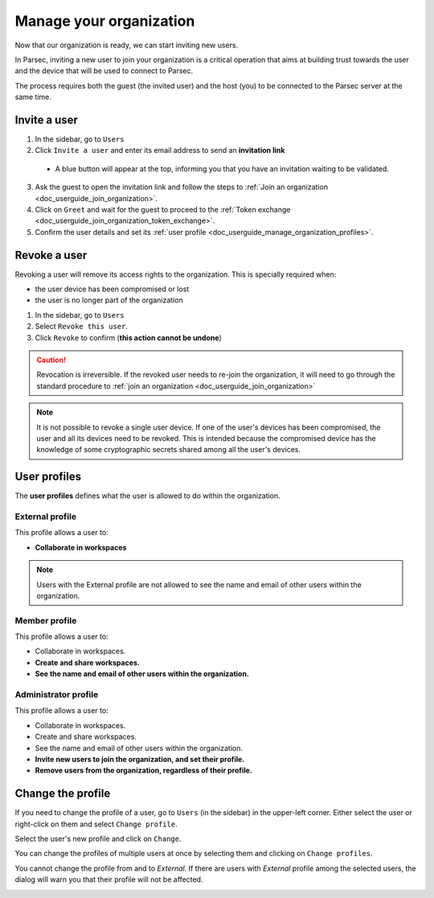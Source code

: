.. Parsec Cloud (https://parsec.cloud) Copyright (c) BUSL-1.1 2016-present Scille SAS

.. _doc_userguide_manage_organization:

Manage your organization
========================

Now that our organization is ready, we can start inviting new users.

In Parsec, inviting a new user to join your organization is a critical operation
that aims at building trust towards the user and the device that will be used to
connect to Parsec.

The process requires both the guest (the invited user) and the host (you) to be
connected to the Parsec server at the same time.

Invite a user
-------------

1. In the sidebar, go to ``Users``
2. Click ``Invite a user`` and enter its email address to send an **invitation link**

  - A blue button will appear at the top, informing you that you have an
    invitation waiting to be validated.

  .. image:: screens/new_user_invitation_sent.png
      :align: center
      :alt: Pending invitations

3. Ask the guest to open the invitation link and follow the steps to
   :ref:`Join an organization <doc_userguide_join_organization>`.

4. Click on ``Greet`` and wait for the guest to proceed to the
   :ref:`Token exchange <doc_userguide_join_organization_token_exchange>`.

5. Confirm the user details and set its :ref:`user profile <doc_userguide_manage_organization_profiles>`.


Revoke a user
-------------

Revoking a user will remove its access rights to the organization. This is
specially required when:

- the user device has been compromised or lost
- the user is no longer part of the organization

1. In the sidebar, go to ``Users``
2. Select ``Revoke this user``.
3. Click ``Revoke`` to confirm (**this action cannot be undone**)

.. caution::

  Revocation is irreversible. If the revoked user needs to re-join the organization,
  it will need to go through the standard procedure to :ref:`join an organization <doc_userguide_join_organization>`

.. note::

  It is not possible to revoke a single user device. If one of the user's
  devices has been compromised, the user and all its devices need to be revoked.
  This is intended because the compromised device has the knowledge of some
  cryptographic secrets shared among all the user's devices.


.. _doc_userguide_manage_organization_profiles:

User profiles
-------------

The **user profiles** defines what the user is allowed to do within the
organization.

External profile
^^^^^^^^^^^^^^^^

This profile allows a user to:

- **Collaborate in workspaces**

.. note::

  Users with the External profile are not allowed to see the name and
  email of other users within the organization.

Member profile
^^^^^^^^^^^^^^

This profile allows a user to:

- Collaborate in workspaces.
- **Create and share workspaces.**
- **See the name and email of other users within the organization.**

Administrator profile
^^^^^^^^^^^^^^^^^^^^^

This profile allows a user to:

- Collaborate in workspaces.
- Create and share workspaces.
- See the name and email of other users within the organization.
- **Invite new users to join the organization, and set their profile.**
- **Remove users from the organization, regardless of their profile.**

Change the profile
------------------

If you need to change the profile of a user, go to ``Users`` (in the sidebar) in the upper-left corner. Either select the user or right-click on them and select ``Change profile``.

.. image:: screens/change_profile.png
    :align: center
    :alt: change profile screenshot
    :width: 800

Select the user's new profile and click on ``Change``.

.. image:: screens/change_profile_dialog.png
    :align: center
    :alt: change profile dialog screenshot
    :width: 400

You can change the profiles of multiple users at once by selecting them and clicking on ``Change profiles``.

.. image:: screens/change_multiple_profiles.png
    :align: center
    :alt: change multiple profiles screenshot
    :width: 800

You cannot change the profile from and to `External`. If there are users with `External` profile among the selected users, the dialog will warn you that their profile will not be affected.

.. image:: screens/change_profile_external_warn.png
    :align: center
    :alt: change profile external warning screenshot
    :width: 400
